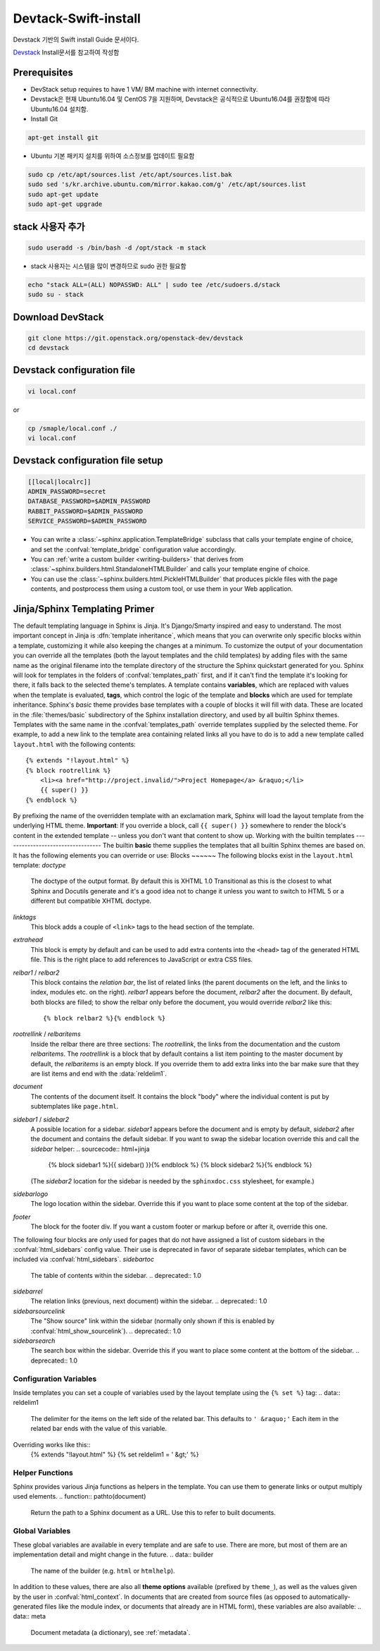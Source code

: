 .. _static/myscript:
Devtack-Swift-install 
=====================
Devstack 기반의 Swift install Guide 문서이다.

`Devstack <https://docs.openstack.org/devstack/latest/>`_ Install문서를 참고하여 작성함 

Prerequisites
------------------------------
* DevStack setup requires to have 1 VM/ BM machine with internet connectivity.
* Devstack은 현재 Ubuntu16.04 및 CentOS 7을 지원하며, Devstack은 공식적으로 Ubuntu16.04를 권장함에 따라 Ubuntu16.04 설치함.
* Install Git

.. code-block:: none

	apt-get install git

* Ubuntu 기본 패키지 설치를 위하여 소스정보를 업데이트 필요함

.. code-block:: none

	sudo cp /etc/apt/sources.list /etc/apt/sources.list.bak
	sudo sed 's/kr.archive.ubuntu.com/mirror.kakao.com/g' /etc/apt/sources.list
	sudo apt-get update
	sudo apt-get upgrade
   
stack 사용자 추가
------------------------------

.. code-block:: none

  sudo useradd -s /bin/bash -d /opt/stack -m stack

* stack 사용자는 시스템을 많이 변경하므로 sudo 권한 필요함

.. code-block:: none

	echo "stack ALL=(ALL) NOPASSWD: ALL" | sudo tee /etc/sudoers.d/stack
	sudo su - stack

Download DevStack
------------------------------

.. code-block:: none

	git clone https://git.openstack.org/openstack-dev/devstack
	cd devstack
	
Devstack configuration file
------------------------------

.. code-block:: none

	vi local.conf
	
or

.. code-block:: none	

	cp /smaple/local.conf ./
	vi local.conf 

Devstack configuration file setup
------------------------------

.. code-block:: none

	[[local|localrc]]
	ADMIN_PASSWORD=secret
	DATABASE_PASSWORD=$ADMIN_PASSWORD
	RABBIT_PASSWORD=$ADMIN_PASSWORD
	SERVICE_PASSWORD=$ADMIN_PASSWORD




* You can write a :class:`~sphinx.application.TemplateBridge` subclass that
  calls your template engine of choice, and set the :confval:`template_bridge`
  configuration value accordingly.
* You can :ref:`write a custom builder <writing-builders>` that derives from
  :class:`~sphinx.builders.html.StandaloneHTMLBuilder` and calls your template
  engine of choice.
* You can use the :class:`~sphinx.builders.html.PickleHTMLBuilder` that produces
  pickle files with the page contents, and postprocess them using a custom tool,
  or use them in your Web application.
Jinja/Sphinx Templating Primer
------------------------------
The default templating language in Sphinx is Jinja.  It's Django/Smarty inspired
and easy to understand.  The most important concept in Jinja is :dfn:`template
inheritance`, which means that you can overwrite only specific blocks within a
template, customizing it while also keeping the changes at a minimum.
To customize the output of your documentation you can override all the templates
(both the layout templates and the child templates) by adding files with the
same name as the original filename into the template directory of the structure
the Sphinx quickstart generated for you.
Sphinx will look for templates in the folders of :confval:`templates_path`
first, and if it can't find the template it's looking for there, it falls back
to the selected theme's templates.
A template contains **variables**, which are replaced with values when the
template is evaluated, **tags**, which control the logic of the template and
**blocks** which are used for template inheritance.
Sphinx's *basic* theme provides base templates with a couple of blocks it will
fill with data.  These are located in the :file:`themes/basic` subdirectory of
the Sphinx installation directory, and used by all builtin Sphinx themes.
Templates with the same name in the :confval:`templates_path` override templates
supplied by the selected theme.
For example, to add a new link to the template area containing related links all
you have to do is to add a new template called ``layout.html`` with the
following contents::
    {% extends "!layout.html" %}
    {% block rootrellink %}
        <li><a href="http://project.invalid/">Project Homepage</a> &raquo;</li>
        {{ super() }}
    {% endblock %}
By prefixing the name of the overridden template with an exclamation mark,
Sphinx will load the layout template from the underlying HTML theme.
**Important**: If you override a block, call ``{{ super() }}`` somewhere to
render the block's content in the extended template -- unless you don't want
that content to show up.
Working with the builtin templates
----------------------------------
The builtin **basic** theme supplies the templates that all builtin Sphinx
themes are based on.  It has the following elements you can override or use:
Blocks
~~~~~~
The following blocks exist in the ``layout.html`` template:
`doctype`
    The doctype of the output format.  By default this is XHTML 1.0 Transitional
    as this is the closest to what Sphinx and Docutils generate and it's a good
    idea not to change it unless you want to switch to HTML 5 or a different but
    compatible XHTML doctype.
`linktags`
    This block adds a couple of ``<link>`` tags to the head section of the
    template.
`extrahead`
    This block is empty by default and can be used to add extra contents into
    the ``<head>`` tag of the generated HTML file.  This is the right place to
    add references to JavaScript or extra CSS files.
`relbar1` / `relbar2`
    This block contains the *relation bar*, the list of related links (the
    parent documents on the left, and the links to index, modules etc. on the
    right).  `relbar1` appears before the document, `relbar2` after the
    document.  By default, both blocks are filled; to show the relbar only
    before the document, you would override `relbar2` like this::
       {% block relbar2 %}{% endblock %}
`rootrellink` / `relbaritems`
    Inside the relbar there are three sections: The `rootrellink`, the links
    from the documentation and the custom `relbaritems`.  The `rootrellink` is a
    block that by default contains a list item pointing to the master document
    by default, the `relbaritems` is an empty block.  If you override them to
    add extra links into the bar make sure that they are list items and end with
    the :data:`reldelim1`.
`document`
    The contents of the document itself.  It contains the block "body" where the
    individual content is put by subtemplates like ``page.html``.
`sidebar1` / `sidebar2`
    A possible location for a sidebar.  `sidebar1` appears before the document
    and is empty by default, `sidebar2` after the document and contains the
    default sidebar.  If you want to swap the sidebar location override this and
    call the `sidebar` helper:
    .. sourcecode:: html+jinja
        {% block sidebar1 %}{{ sidebar() }}{% endblock %}
        {% block sidebar2 %}{% endblock %}
    (The `sidebar2` location for the sidebar is needed by the ``sphinxdoc.css``
    stylesheet, for example.)
`sidebarlogo`
    The logo location within the sidebar.  Override this if you want to place
    some content at the top of the sidebar.
`footer`
    The block for the footer div.  If you want a custom footer or markup before
    or after it, override this one.
The following four blocks are *only* used for pages that do not have assigned a
list of custom sidebars in the :confval:`html_sidebars` config value.  Their use
is deprecated in favor of separate sidebar templates, which can be included via
:confval:`html_sidebars`.
`sidebartoc`
    The table of contents within the sidebar.
    .. deprecated:: 1.0
`sidebarrel`
    The relation links (previous, next document) within the sidebar.
    .. deprecated:: 1.0
`sidebarsourcelink`
    The "Show source" link within the sidebar (normally only shown if this is
    enabled by :confval:`html_show_sourcelink`).
    .. deprecated:: 1.0
`sidebarsearch`
    The search box within the sidebar.  Override this if you want to place some
    content at the bottom of the sidebar.
    .. deprecated:: 1.0
Configuration Variables
~~~~~~~~~~~~~~~~~~~~~~~
Inside templates you can set a couple of variables used by the layout template
using the ``{% set %}`` tag:
.. data:: reldelim1
   The delimiter for the items on the left side of the related bar.  This
   defaults to ``' &raquo;'`` Each item in the related bar ends with the value
   of this variable.
.. data:: reldelim2
   The delimiter for the items on the right side of the related bar.  This
   defaults to ``' |'``.  Each item except of the last one in the related bar
   ends with the value of this variable.
Overriding works like this::
   {% extends "!layout.html" %}
   {% set reldelim1 = ' &gt;' %}
.. data:: script_files
   Add additional script files here, like this::
      {% set script_files = script_files + ["_static/myscript.js"] %}
.. data:: css_files
   Similar to :data:`script_files`, for CSS files.
Helper Functions
~~~~~~~~~~~~~~~~
Sphinx provides various Jinja functions as helpers in the template.  You can use
them to generate links or output multiply used elements.
.. function:: pathto(document)
   Return the path to a Sphinx document as a URL.  Use this to refer to built
   documents.
.. function:: pathto(file, 1)
   Return the path to a *file* which is a filename relative to the root of the
   generated output.  Use this to refer to static files.
.. function:: hasdoc(document)
   Check if a document with the name *document* exists.
.. function:: sidebar()
   Return the rendered sidebar.
.. function:: relbar()
   Return the rendered relation bar.
Global Variables
~~~~~~~~~~~~~~~~
These global variables are available in every template and are safe to use.
There are more, but most of them are an implementation detail and might change
in the future.
.. data:: builder
   The name of the builder (e.g. ``html`` or ``htmlhelp``).
.. data:: copyright
   The value of :confval:`copyright`.
.. data:: docstitle
   The title of the documentation (the value of :confval:`html_title`), except
   when the "single-file" builder is used, when it is set to ``None``.
.. data:: embedded
   True if the built HTML is meant to be embedded in some viewing application
   that handles navigation, not the web browser, such as for HTML help or Qt
   help formats.  In this case, the sidebar is not included.
.. data:: favicon
   The path to the HTML favicon in the static path, or ``''``.
.. data:: file_suffix
   The value of the builder's :attr:`~.SerializingHTMLBuilder.out_suffix`
   attribute, i.e. the file name extension that the output files will get.  For
   a standard HTML builder, this is usually ``.html``.
.. data:: has_source
   True if the reST document sources are copied (if :confval:`html_copy_source`
   is ``True``).
.. data:: last_updated
   The build date.
.. data:: logo
   The path to the HTML logo image in the static path, or ``''``.
.. data:: master_doc
   The value of :confval:`master_doc`, for usage with :func:`pathto`.
.. data:: next
   The next document for the navigation.  This variable is either false or has
   two attributes `link` and `title`.  The title contains HTML markup.  For
   example, to generate a link to the next page, you can use this snippet::
      {% if next %}
      <a href="{{ next.link|e }}">{{ next.title }}</a>
      {% endif %}
.. data:: pagename
   The "page name" of the current file, i.e. either the document name if the
   file is generated from a reST source, or the equivalent hierarchical name
   relative to the output directory (``[directory/]filename_without_extension``).
.. data:: parents
   A list of parent documents for navigation, structured like the :data:`next`
   item.
.. data:: prev
   Like :data:`next`, but for the previous page.
.. data:: project
   The value of :confval:`project`.
.. data:: release
   The value of :confval:`release`.
.. data:: rellinks
   A list of links to put at the left side of the relbar, next to "next" and
   "prev".  This usually contains links to the general index and other indices,
   such as the Python module index.  If you add something yourself, it must be a
   tuple ``(pagename, link title, accesskey, link text)``.
.. data:: shorttitle
   The value of :confval:`html_short_title`.
.. data:: show_source
   True if :confval:`html_show_sourcelink` is ``True``.
.. data:: sphinx_version
   The version of Sphinx used to build.
.. data:: style
   The name of the main stylesheet, as given by the theme or
   :confval:`html_style`.
.. data:: title
   The title of the current document, as used in the ``<title>`` tag.
.. data:: use_opensearch
   The value of :confval:`html_use_opensearch`.
.. data:: version
   The value of :confval:`version`.
In addition to these values, there are also all **theme options** available
(prefixed by ``theme_``), as well as the values given by the user in
:confval:`html_context`.
In documents that are created from source files (as opposed to
automatically-generated files like the module index, or documents that already
are in HTML form), these variables are also available:
.. data:: meta
   Document metadata (a dictionary), see :ref:`metadata`.
.. data:: sourcename
   The name of the copied source file for the current document.  This is only
   nonempty if the :confval:`html_copy_source` value is ``True``.
.. data:: toc
   The local table of contents for the current page, rendered as HTML bullet
   lists.
.. data:: toctree
   A callable yielding the global TOC tree containing the current page, rendered
   as HTML bullet lists.  Optional keyword arguments:
   * ``collapse`` (``True`` by default): if true, all TOC entries that are not
     ancestors of the current page are collapsed
   * ``maxdepth`` (defaults to the max depth selected in the toctree directive):
     the maximum depth of the tree; set it to ``-1`` to allow unlimited depth
   * ``titles_only`` (``False`` by default): if true, put only toplevel document
     titles in the tree
   * ``includehidden`` (``False`` by default): if true, the TOC tree will also
     contain hidden entries.
